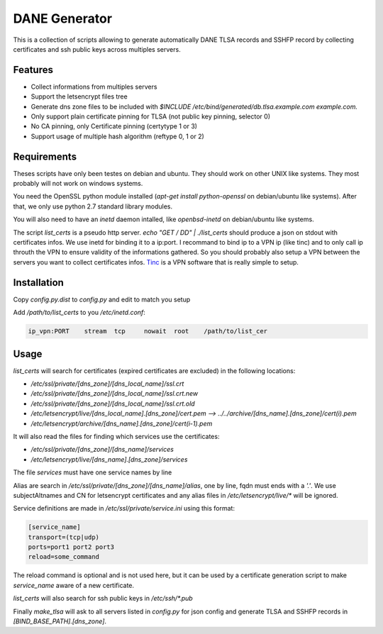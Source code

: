 DANE Generator
==============

This is a collection of scripts allowing to generate automatically
DANE TLSA records and SSHFP record by collecting certificates and ssh
public keys across multiples servers.

Features
--------

* Collect informations from multiples servers
* Support the letsencrypt files tree
* Generate dns zone files to be included with
  `$INCLUDE /etc/bind/generated/db.tlsa.example.com example.com.`
* Only support plain certificate pinning for TLSA (not public key pinning, selector 0)
* No CA pinning, only Certificate pinning (certytype 1 or 3)
* Support usage of multiple hash algorithm (reftype 0, 1 or 2)

Requirements
------------
Theses scripts have only been testes on debian and ubuntu. They should work on other UNIX like systems.
They most probably will not work on windows systems.

You need the OpenSSL python module installed (`apt-get install python-openssl` on debian/ubuntu like systems).
After that, we only use python 2.7 standard library modules.

You will also need to have an `inetd` daemon intalled, like `openbsd-inetd` on debian/ubuntu like systems.

The script `list_certs` is a pseudo http server.
`echo "GET / DD" | ./list_certs` should produce a json on stdout with certificates infos.
We use inetd for binding it to a ip:port. I recommand to bind ip to a VPN ip (like tinc)
and to only call ip throuth the VPN to ensure validity of the informations gathered.
So you should probably also setup a VPN between the servers you want to collect
certificates infos. `Tinc <https://www.tinc-vpn.org>`_ is a VPN software that
is really simple to setup.


Installation
------------

Copy `config.py.dist` to `config.py` and edit to match you setup


Add `/path/to/list_certs` to you `/etc/inetd.conf`:

.. code-block::

  ip_vpn:PORT    stream  tcp     nowait  root    /path/to/list_cer


Usage
-----


`list_certs` will search for certificates (expired certificates are excluded) in the following locations:

*   `/etc/ssl/private/[dns_zone]/[dns_local_name]/ssl.crt`
*   `/etc/ssl/private/[dns_zone]/[dns_local_name]/ssl.crt.new`
*   `/etc/ssl/private/[dns_zone]/[dns_local_name]/ssl.crt.old`
*   `/etc/letsencrypt/live/[dns_local_name].[dns_zone]/cert.pem  --> ../../archive/[dns_name].[dns_zone]/cert(i).pem`
*   `/etc/letsencrypt/archive/[dns_name].[dns_zone]/cert(i-1).pem`


It will also read the files for finding which services use the certificates:

*   `/etc/ssl/private/[dns_zone]/[dns_name]/services`
*   `/etc/letsencrypt/live/[dns_name].[dns_zone]/services`

The file `services` must have one service names by line


Alias are search in `/etc/ssl/private/[dns_zone]/[dns_name]/alias`,
one by line, fqdn must ends with a `'.'`.
We use subjectAltnames and CN for letsencrypt certificates and any
alias files in  `/etc/letsencrypt/live/*` will be ignored.


Service definitions are made in `/etc/ssl/private/service.ini` using this format:


.. code-block:: ini

  [service_name]
  transport=(tcp|udp)
  ports=port1 port2 port3
  reload=some_command

The reload command is optional and is not used here, but it can be used by a certificate generation script
to make `service_name` aware of a new certificate.


`list_certs` will also search for ssh public keys in `/etc/ssh/*.pub`


Finally `make_tlsa` will ask to all servers listed in `config.py` for json config
and generate TLSA and SSHFP records in `[BIND_BASE_PATH].[dns_zone]`.
